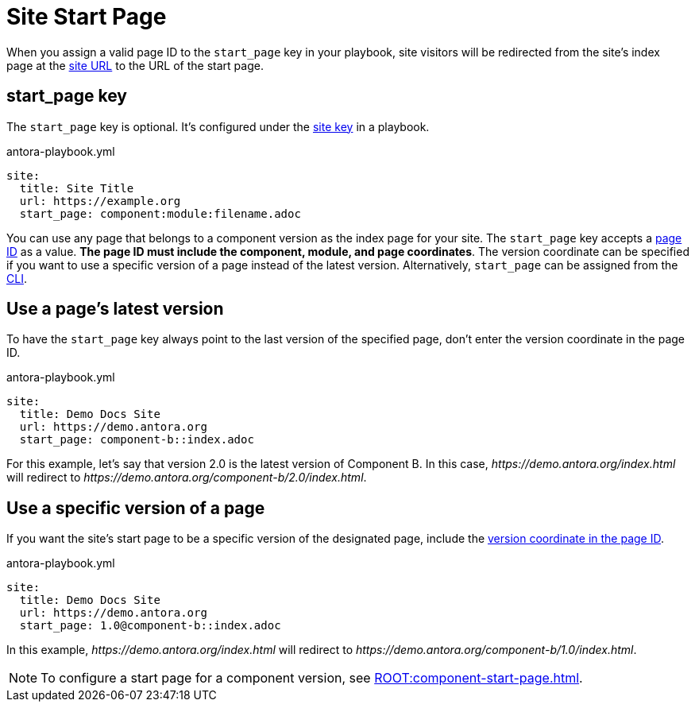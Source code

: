 = Site Start Page

When you assign a valid page ID to the `start_page` key in your playbook, site visitors will be redirected from the site's index page at the xref:site-url.adoc[site URL] to the URL of the start page.

[#start-page-key]
== start_page key

The `start_page` key is optional.
It's configured under the xref:configure-site.adoc[site key] in a playbook.

.antora-playbook.yml
[source,yaml]
----
site:
  title: Site Title
  url: https://example.org
  start_page: component:module:filename.adoc
----

You can use any page that belongs to a component version as the index page for your site.
The `start_page` key accepts a xref:page:page-id.adoc[page ID] as a value.
*The page ID must include the component, module, and page coordinates*.
The version coordinate can be specified if you want to use a specific version of a page instead of the latest version.
Alternatively, `start_page` can be assigned from the xref:cli:options.adoc#start-page[CLI].

== Use a page's latest version

To have the `start_page` key always point to the last version of the specified page, don't enter the version coordinate in the page ID.

.antora-playbook.yml
[source,yaml]
----
site:
  title: Demo Docs Site
  url: https://demo.antora.org
  start_page: component-b::index.adoc
----

For this example, let's say that version 2.0 is the latest version of Component B.
In this case, _\https://demo.antora.org/index.html_ will redirect to _\https://demo.antora.org/component-b/2.0/index.html_.

== Use a specific version of a page

If you want the site's start page to be a specific version of the designated page, include the xref:page:page-id.adoc#id-version[version coordinate in the page ID].

.antora-playbook.yml
[source,yaml]
----
site:
  title: Demo Docs Site
  url: https://demo.antora.org
  start_page: 1.0@component-b::index.adoc
----

In this example, _\https://demo.antora.org/index.html_ will redirect to _\https://demo.antora.org/component-b/1.0/index.html_.

NOTE: To configure a start page for a component version, see xref:ROOT:component-start-page.adoc[].
